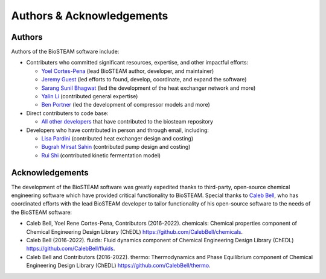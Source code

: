 Authors & Acknowledgements
==========================

Authors
-------

Authors of the BioSTEAM software include:

* Contributers who committed significant resources, expertise, and other 
  impactful efforts:

  * `Yoel Cortes-Pena <https://yoelcortes.github.io/me/>`__ (lead BioSTEAM author, developer, and maintainer)

  * `Jeremy Guest <http://engineeringforsustainability.com/people/>`__ (led efforts to found, develop, coordinate, and expand the software)

  * `Sarang Sunil Bhagwat <https://github.com/sarangbhagwat>`__ (led the development of the heat exchanger network and more)

  * `Yalin Li <https://yalinli.me/>`__ (contributed general expertise)
  
  * `Ben Portner <https://github.com/BenPortner>`__ (led the development of compressor models and more)

* Direct contributers to code base:

  * `All other developers <https://github.com/BioSTEAMDevelopmentGroup/biosteam/graphs/contributors>`__ 
    that have contributed to the biosteam repository

* Developers who have contributed in person and through email, including:

  * `Lisa Pardini <https://www.linkedin.com/in/lisa-pardini-073769186/>`__ (contributed heat exchanger design and costing)

  * `Bugrah Mirsat Sahin <https://www.linkedin.com/in/bu%C4%9Fra-mirsat-%C5%9F-5a956b108/>`__ (contributed pump design and costing)

  * `Rui Shi <https://www.linkedin.com/in/chuyingshi/>`__ (contributed kinetic fermentation model)


Acknowledgements
----------------

The development of the BioSTEAM software was greatly expedited thanks to 
third-party, open-source chemical engineering software which have provided
critical functionality to BioSTEAM. Special thanks to  `Caleb Bell <https://github.com/CalebBell>`__,
who has coordinated efforts with the lead BioSTEAM developer to tailor functionality of 
his open-source software to the needs of the BioSTEAM software:
  
* Caleb Bell, Yoel Rene Cortes-Pena, Contributors (2016-2022). chemicals: Chemical properties component of Chemical Engineering Design Library (ChEDL)
  https://github.com/CalebBell/chemicals.

* Caleb Bell (2016-2022). fluids: Fluid dynamics component of Chemical Engineering Design Library (ChEDL)
  https://github.com/CalebBell/fluids.

* Caleb Bell and Contributors (2016-2022). thermo: Thermodynamics and Phase Equilibrium component of Chemical Engineering Design Library (ChEDL) 
  https://github.com/CalebBell/thermo.
